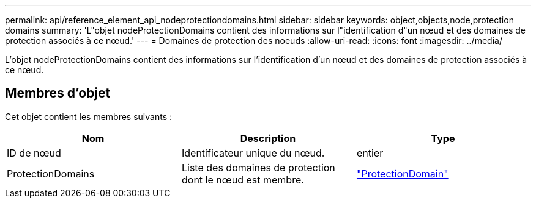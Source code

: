 ---
permalink: api/reference_element_api_nodeprotectiondomains.html 
sidebar: sidebar 
keywords: object,objects,node,protection domains 
summary: 'L"objet nodeProtectionDomains contient des informations sur l"identification d"un nœud et des domaines de protection associés à ce nœud.' 
---
= Domaines de protection des noeuds
:allow-uri-read: 
:icons: font
:imagesdir: ../media/


[role="lead"]
L'objet nodeProtectionDomains contient des informations sur l'identification d'un nœud et des domaines de protection associés à ce nœud.



== Membres d'objet

Cet objet contient les membres suivants :

|===
| Nom | Description | Type 


 a| 
ID de nœud
 a| 
Identificateur unique du nœud.
 a| 
entier



 a| 
ProtectionDomains
 a| 
Liste des domaines de protection dont le nœud est membre.
 a| 
link:reference_element_api_protectiondomain.md#GUID-96388C5C-ACA2-44D9-86CE-19FEF0825A11["ProtectionDomain"]

|===